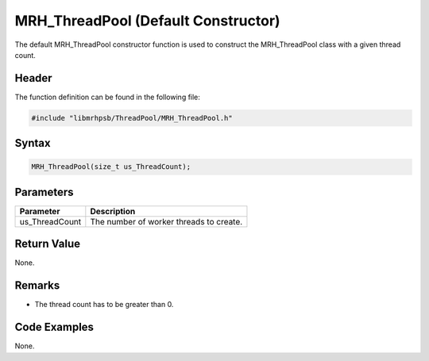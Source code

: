 MRH_ThreadPool (Default Constructor)
====================================
The default MRH_ThreadPool constructor function is used to construct the 
MRH_ThreadPool class with a given thread count.

Header
------
The function definition can be found in the following file:

.. code-block:: c

    #include "libmrhpsb/ThreadPool/MRH_ThreadPool.h"


Syntax
------
.. code-block:: c

    MRH_ThreadPool(size_t us_ThreadCount);


Parameters
----------
.. list-table::
    :header-rows: 1

    * - Parameter
      - Description
    * - us_ThreadCount
      - The number of worker threads to create.


Return Value
------------
None.

Remarks
-------
* The thread count has to be greater than 0.

Code Examples
-------------
None.